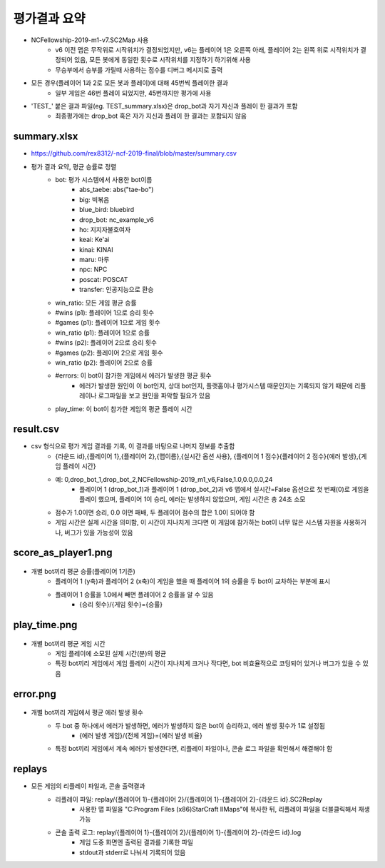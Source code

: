 
평가결과 요약
==============

- NCFellowship-2019-m1-v7.SC2Map 사용
   - v6 이전 맵은 무작위로 시작위치가 결정되었지만, v6는 플레이어 1은 오른쪽 아래, 
     플레이어 2는 왼쪽 위로 시작위치가 결정되어 있음, 모든 봇에게 동일한 횟수로 시작위치를 지정하기 하기위해 사용
   - 무승부에서 승부를 가릴때 사용하는 점수를 디버그 메시지로 출력

- 모든 경우(플레이어 1과 2로 모든 봇과 플레이)에 대해 45번씩 플레이한 결과
   - 일부 게임은 46번 플레이 되었지만, 45번까지만 평가에 사용

- 'TEST_' 붙은 결과 파일(eg. TEST_summary.xlsx)은 drop_bot과 자기 자신과 플레이 한 결과가 포함
   - 최종평가에는 drop_bot 혹은 자가 지신과 플레이 한 결과는 포함되지 않음 


summary.xlsx
-----------------------


.. csv-table:: Summary
   :file: summary.csv
   :header-rows: 1

- https://github.com/rex8312/-ncf-2019-final/blob/master/summary.csv
- 평가 결과 요약, 평균 승률로 정렬
   - bot: 평가 시스템에서 사용한 bot이름
      - abs_taebe: abs("tae-bo")
      - big: 빅볶음
      - blue_bird: bluebird
      - drop_bot: nc_example_v6
      - ho: 지지자불호여자
      - keai: Ke'ai
      - kinai: KINAI
      - maru: 마루
      - npc: NPC
      - poscat: POSCAT
      - transfer: 인공지능으로 환승
   - win_ratio: 모든 게임 평균 승률
   - #wins (p1): 플레이어 1으로 승리 횟수
   - #games (p1): 플레이어 1으로 게임 횟수
   - win_ratio (p1): 플레이어 1으로 승률
   - #wins (p2): 플레이어 2으로 승리 횟수
   - #games (p2): 플레이어 2으로 게임 횟수
   - win_ratio (p2): 플레이어 2으로 승률
   - #errors: 이 bot이 참가한 게임에서 에러가 발생한 평균 횟수
      - 에러가 발생한 원인이 이 bot인지, 상대 bot인지, 
        플랫홈이나 평가시스템 때문인지는 기록되지 않기 때문에 
        리플레이나 로그파일을 보고 원인을 파악할 필요가 있음
   - play_time: 이 bot이 참가한 게임의 평균 플레이 시간

   
     
result.csv
------------

- csv 형식으로 평가 게임 결과를 기록, 이 결과를 바탕으로 나머지 정보를 추출함
   - {라운드 id},{플레이어 1},{플레이어 2},{맵이름},{실시간 옵션 사용},
     {플레이어 1 점수}{플레이어 2 점수}{에러 발생},{게임 플레이 시간}
   - 예: 0,drop_bot_1,drop_bot_2,NCFellowship-2019_m1_v6,False,1.0,0.0,0.0,24
      - 플레이어 1 (drop_bot_1)과 플레이어 1 (drop_bot_2)과 v6 맵에서 
        실시간=False 옵션으로 첫 번째(0)로 게임을 플레이 했으며, 플레이어 1이 승리, 
        에러는 발생하지 않았으며, 게임 시간은 총 24초 소모
   - 점수가 1.0이면 승리, 0.0 이면 패배, 두 플레이어 점수의 합은 1.0이 되어야 함
   - 게임 시간은 실제 시간을 의미함, 이 시간이 지나치게 크다면 이 게임에 참가하는 bot이 
     너무 많은 시스템 자원을 사용하거나, 버그가 있을 가능성이 있음

score_as_player1.png
-----------------------

.. figure:: score_as_player1.png
    :figwidth: 800

- 개별 bot끼리 평균 승률(플레이어 1기준)
   - 플레이어 1 (y축)과 플레이어 2 (x축)이 게임을 했을 때 플레이어 1의 승률을 
     두 bot이 교차하는 부분에 표시
   - 플레이어 1 승률을 1.0에서 빼면 플레이어 2 승률을 알 수 있음
      - {승리 횟수}/{게임 횟수}={승률}

play_time.png
-----------------------

.. figure:: play_time.png
    :figwidth: 800

- 개별 bot끼리 평균 게임 시간
   - 게임 플레이에 소모된 실제 시간(분)의 평균
   - 특정 bot끼리 게임에서 게임 플레이 시간이 지나치게 크거나 작다면, bot 비효율적으로 
     코딩되어 있거나 버그가 있을 수 있음

error.png
-----------------------

.. figure:: error.png
    :figwidth: 800

- 개별 bot끼리 게임에서 평균 에러 발생 횟수
   - 두 bot 중 하나에서 에러가 발생하면, 에러가 발생하지 않은 bot이 승리하고, 에러 발생 횟수가 1로 설정됨
      - {에러 발생 게임}/{전체 게임}={에러 발생 비율}
   - 특정 bot끼리 게임에서 계속 에러가 발생한다면, 리플레이 파일이나, 콘솔 로그 파일을 
     확인해서 해결해야 함

replays
----------

- 모든 게임의 리플레이 파일과, 콘솔 출력결과
   - 리플레이 파일: replay/{플레이어 1}-{플레이어 2}/{플레이어 1}-{플레이어 2}-{라운드 id}.SC2Replay
      - 사용한 맵 파일을 "C:\Program Files (x86)\StarCraft II\Maps"에 복사한 뒤, 
        리플레이 파일을 더블클릭해서 재생 가능
   - 콘솔 출력 로그: replay/{플레이어 1}-{플레이어 2}/{플레이어 1}-{플레이어 2}-{라운드 id}.log
      - 게임 도중 화면엔 출력된 결과를 기록한 파일
      - stdout과 stderr로 나눠서 기록되어 있음
